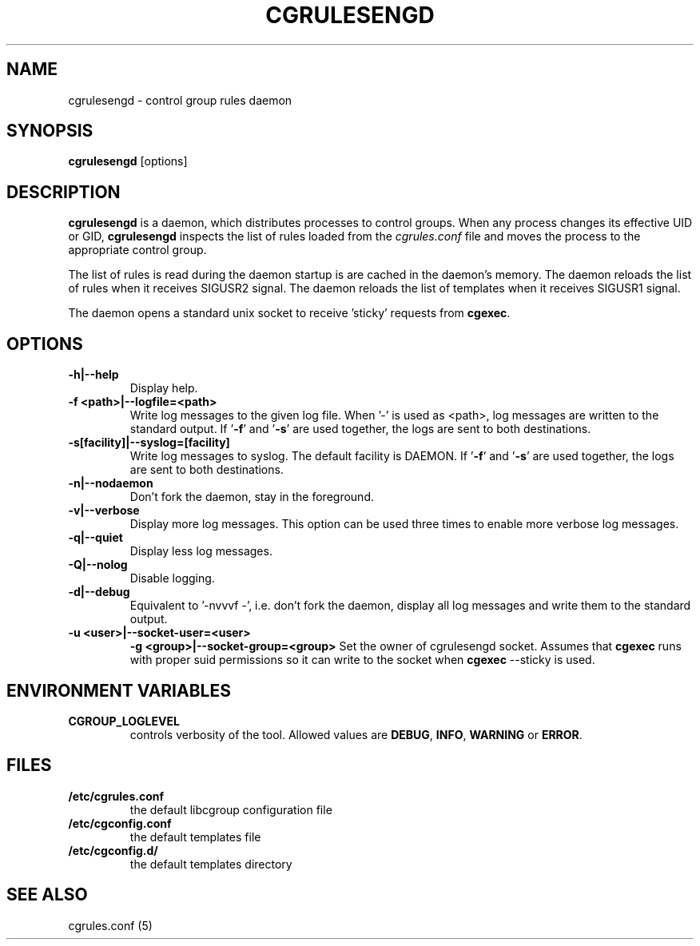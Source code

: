 .\" Copyright (C) 2009 Red Hat, Inc. All Rights Reserved.
.\" Written by Jan Safranek <jsafrane@redhat.com>.
.TH CGRULESENGD  8 2009-02-18 "Linux" "libcgroup Manual"
.SH NAME
cgrulesengd \- control group rules daemon

.SH SYNOPSIS
\fBcgrulesengd\fR [options]

.SH DESCRIPTION
\fBcgrulesengd\fR is a daemon, which distributes processes to control groups. When
any process changes its effective UID or GID, \fBcgrulesengd\fR inspects the list
of rules loaded from the \fIcgrules.conf\fR file and moves the process to
the appropriate control group.

The list of rules is read during the daemon startup is are cached in the daemon's memory.
The daemon reloads the list of rules when it receives SIGUSR2 signal.
The daemon reloads the list of templates when it receives SIGUSR1 signal.

The daemon opens a standard unix socket to receive 'sticky' requests from \fBcgexec\fR.

.SH OPTIONS
.TP
.B -h|--help
Display help.
.TP
.B -f <path>|--logfile=<path>
Write log messages to the given log file. When '-' is used as <path>, log messages
are written to the standard output. If '\fB-f\fR' and '\fB-s\fR' are used together,
the logs are sent to both destinations.

.TP
.B -s[facility]|--syslog=[facility]
Write log messages to syslog. The default facility is DAEMON. If '\fB-f\fR'
and '\fB-s\fR' are used together, the logs are sent to both destinations.
.TP
.B -n|--nodaemon
Don't fork the daemon, stay in the foreground.
.TP
.B -v|--verbose
Display more log messages. This option can be used three times to enable more
verbose log messages.
.TP
.B -q|--quiet
Display less log messages.
.TP
.B -Q|--nolog
Disable logging.
.TP
.B -d|--debug
Equivalent to '-nvvvf -', i.e. don't fork the daemon, display all log messages and
write them to the standard output.
.TP
.B -u <user>|--socket-user=<user>
.B -g <group>|--socket-group=<group>
Set the owner of cgrulesengd socket. Assumes that \fBcgexec\fR runs with proper
suid permissions so it can write to the socket when \fBcgexec\fR --sticky is used.

.SH ENVIRONMENT VARIABLES
.TP
.B CGROUP_LOGLEVEL
controls verbosity of the tool. Allowed values are \fBDEBUG\fR,
\fBINFO\fR, \fBWARNING\fR or \fBERROR\fR.

.SH FILES
.TP
.B /etc/cgrules.conf
the default libcgroup configuration file
.TP
.B /etc/cgconfig.conf
the default templates file
.TP
.B /etc/cgconfig.d/
the default templates directory

.SH SEE ALSO
cgrules.conf (5)
